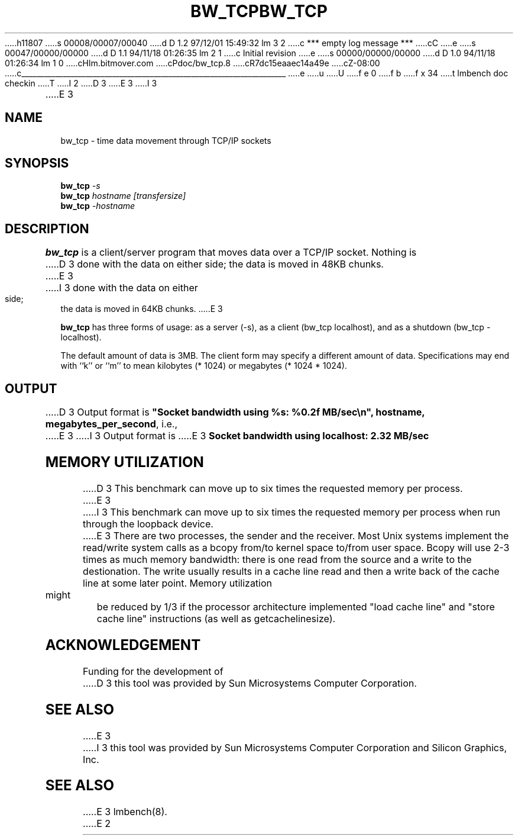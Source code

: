 h11807
s 00008/00007/00040
d D 1.2 97/12/01 15:49:32 lm 3 2
c *** empty log message ***
cC
e
s 00047/00000/00000
d D 1.1 94/11/18 01:26:35 lm 2 1
c Initial revision
e
s 00000/00000/00000
d D 1.0 94/11/18 01:26:34 lm 1 0
cHlm.bitmover.com
cPdoc/bw_tcp.8
cR7dc15eaaec14a49e
cZ-08:00
c______________________________________________________________________
e
u
U
f e 0
f b
f x 34
t
lmbench doc checkin
T
I 2
.\" $Id$
D 3
.TH BW_TCP 8 "$Date$" "(c)1994 Larry McVoy" "LMBENCH"
E 3
I 3
.TH BW_TCP 1 "$Date$" "(c)1994 Larry McVoy" "LMBENCH"
E 3
.SH NAME
bw_tcp \- time data movement through TCP/IP sockets
.SH SYNOPSIS
.B bw_tcp
.I -s
.sp .5
.B bw_tcp
.I hostname [transfersize]
.sp .5
.B bw_tcp
.I -hostname
.SH DESCRIPTION
.B bw_tcp
is a client/server program that moves data over a TCP/IP socket.  Nothing is
D 3
done with the data on either side; the data is moved in 48KB chunks.
E 3
I 3
done with the data on either side; the data is moved in 64KB chunks.
E 3
.LP
.B bw_tcp
has three forms of usage: as a server (-s), as a client (bw_tcp localhost), and
as a shutdown (bw_tcp -localhost).
.LP
The default amount of data is 3MB.  The client form may specify a different
amount of data.  Specifications may end with ``k'' or ``m'' to mean
kilobytes (* 1024) or megabytes (* 1024 * 1024).
.SH OUTPUT
D 3
Output format is \f(CB"Socket bandwidth using %s: %0.2f MB/sec\\n", hostname, megabytes_per_second\fP, i.e.,
.sp
E 3
I 3
Output format is
E 3
.ft CB
Socket bandwidth using localhost: 2.32 MB/sec
.ft
.SH MEMORY UTILIZATION
D 3
This benchmark can move up to six times the requested memory per process.
E 3
I 3
This benchmark can move up to six times the requested memory per process
when run through the loopback device.
E 3
There are two processes, the sender and the receiver.
Most Unix
systems implement the read/write system calls as a bcopy from/to kernel space
to/from user space.  Bcopy will use 2-3 times as much memory bandwidth:
there is one read from the source and a write to the destionation.  The
write usually results in a cache line read and then a write back of
the cache line at some later point.  Memory utilization might be reduced
by 1/3 if the processor architecture implemented "load cache line"
and "store cache line" instructions (as well as getcachelinesize).
.SH ACKNOWLEDGEMENT
Funding for the development of
D 3
this tool was provided by Sun Microsystems Computer Corporation.
.SH "SEE ALSO"
E 3
I 3
this tool was provided by Sun Microsystems Computer Corporation 
and Silicon Graphics, Inc.
.SH SEE ALSO
E 3
lmbench(8).
E 2
